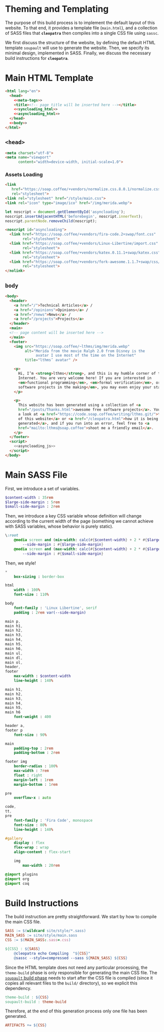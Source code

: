 #+BEGIN_EXPORT html
<h1>Theming and Templating</h1>
#+END_EXPORT

The purpose of this build process is to implement the default layout of this
website. To that end, it provides a template file (~main.html~), and a
collection of SASS files that *~cleopatra~* then compiles into a single CSS file
using ~sassc~.

We first discuss the structure of the website, by defining the default HTML
template =soupault= will use to generate the website. Then, we specify its
minimal design, implemented in SASS. Finally, we discuss the necessary build
instructions for *~cleopatra~*.

* Main HTML Template

#+BEGIN_SRC html  :tangle templates/main.html :noweb yes
<html lang="en">
  <head>
    <<meta-tags>>
    <title><!-- page title will be inserted here --></title>
    <<syncloading_html>>
    <<asyncloading_html>>
  </head>
  <<body>>
</html>
#+END_SRC

** ~<head>~

#+NAME: meta-tags
#+BEGIN_SRC html :noweb no-export
<meta charset="utf-8">
<meta name="viewport"
      content="width=device-width, initial-scale=1.0">
#+END_SRC

*** Assets Loading

#+NAME: syncloading_html
#+BEGIN_SRC html
<link
   href="https://soap.coffee/+vendors/normalize.css.8.0.1/normalize.css"
   rel="stylesheet">
<link rel="stylesheet" href="/style/main.css">
<link rel="icon" type="image/ico" href="/img/merida.webp">
#+END_SRC

#+NAME: asyncloading_js
#+BEGIN_SRC js
let noscript = document.getElementById('asyncloading');
noscript.insertAdjacentHTML('beforebegin', noscript.innerText);
noscript.parentNode.removeChild(noscript);
#+END_SRC

#+NAME: asyncloading_html
#+BEGIN_SRC html
<noscript id="asyncloading">
  <link href="https://soap.coffee/+vendors/fira-code.2+swap/font.css"
        rel="stylesheet">
  <link href="https://soap.coffee/+vendors/Linux-Libertine/import.css"
        rel="stylesheet">
  <link href="https://soap.coffee/+vendors/katex.0.11.1+swap/katex.css"
        rel="stylesheet">
  <link href="https://soap.coffee/+vendors/fork-awesome.1.1.7+swap/css/fork-awesome.min.css"
        rel="stylesheet">
</nolink>
#+END_SRC

** ~body~

#+NAME: body
#+BEGIN_SRC html :noweb no-export
<body>
  <header>
    <a href="/">Technical Articles</a> /
    <a href="/opinions">Opinions</a> /
    <a href="/news">News</a> /
    <a href="/projects">Projects</a>
  </header>
  <main>
  <!-- page content will be inserted here -->
  </main>
  <footer>
    <img src="https://soap.coffee/~lthms/img/merida.webp"
         alt="Merida from the movie Ralph 2.0 from Disney is the
              avatar I use most of the time on the Internet"
         title="lthms’ avatar" />

    <p>
      Hi, I’m <strong>lthms</strong>, and this is my humble corner of the
      Internet. You are very welcome here! If you are interested in
      <em>functional programming</em>, <em>formal verification</em>, or <em>free
      software projects in the making</em>, you may even enjoy your stay!
    </p>

    <p>
      This website has been generated using a collection of <a
      href="/posts/Thanks.html">awesome free software projects</a>. You can have
      a look at <a href="https://code.soap.coffee/writing/lthms.git/">the source
      of this website</a> or <a href="/cleopatra.html">how it is being
      generated</a>, and if you run into an error, feel free to <a
      href="mailto:lthms@soap.coffee">shoot me a friendly email</a>.
    </p>
  </footer>
  <script>
    <<asyncloading_js>>
  </script>
</body>
#+END_SRC

* Main SASS File

First, we introduce a set of variables.

#+BEGIN_SRC sass :tangle site/style/main.sass
$content-width : 35rem
$large-side-margin : 5rem
$small-side-margin : 2rem
#+END_SRC

Then, we introduce a key CSS variable whose definition will change according to
the current width of the page (something we cannot achieve with SASS variables,
whose behavior is purely static).

#+BEGIN_SRC sass :tangle site/style/main.sass
\:root
    @media screen and (min-width: calc(#{$content-width} + 2 * #{$large-side-margin}))
        --side-margin : #{$large-side-margin}
    @media screen and (max-width: calc(#{$content-width} + 2 * #{$large-side-margin}))
        --side-margin : #{$small-side-margin}
#+END_SRC

Then, we style!

#+BEGIN_SRC sass :tangle site/style/main.sass
*
    box-sizing : border-box

html
    width : 100%
    font-size : 110%

body
    font-family : 'Linux Libertine', serif
    padding : 2rem var(--side-margin)

main p,
main h1,
main h2,
main h3,
main h4,
main h5,
main h6,
main ul,
main dl,
main ol,
header,
footer
    max-width : $content-width
    line-height : 140%

main h1,
main h2,
main h3,
main h4,
main h5,
main h6
    font-weight : 400

header a,
footer p
    font-size : 90%

main
    padding-top : 2rem
    padding-bottom : 2rem

footer img
    border-radius : 100%
    max-width : 7rem
    float : right
    margin-left : 1rem
    margin-bottom : 1rem

pre
    overflow-x : auto

code,
tt,
pre
    font-family : 'Fira Code', monospace
    font-size : 80%
    line-height : 140%

#gallery
    display : flex
    flex-wrap : wrap
    align-content : flex-start

    img
        max-width : 20rem

@import plugins
@import org
@import coq
#+END_SRC

* Build Instructions

The build instruction are pretty straightforward. We start by how to compile the
main CSS file.

#+BEGIN_SRC makefile :tangle theme.mk
SASS := $(wildcard site/style/*.sass)
MAIN_SASS := site/style/main.sass
CSS := $(MAIN_SASS:.sass=.css)

${CSS} : ${SASS}
	@cleopatra echo Compiling  "${CSS}"
	@sassc --style=compressed --sass ${MAIN_SASS} ${CSS}
#+END_SRC

Since the HTML template does not need any particular processing, the
=theme-build= phase is only responsible for generating the main CSS file.  The
[[./soupault.org][=soupault= build phase]] needs to start after the CSS file is
compiled (since it copies all relevant files to the ~build/~ directory), so we
explicit this dependency.

#+BEGIN_SRC makefile :tangle theme.mk
theme-build : ${CSS}
soupault-build : theme-build
#+END_SRC

Therefore, at the end of this generation process only one file has been
generated.

#+BEGIN_SRC makefile :tangle theme.mk
ARTIFACTS += ${CSS}
#+END_SRC
